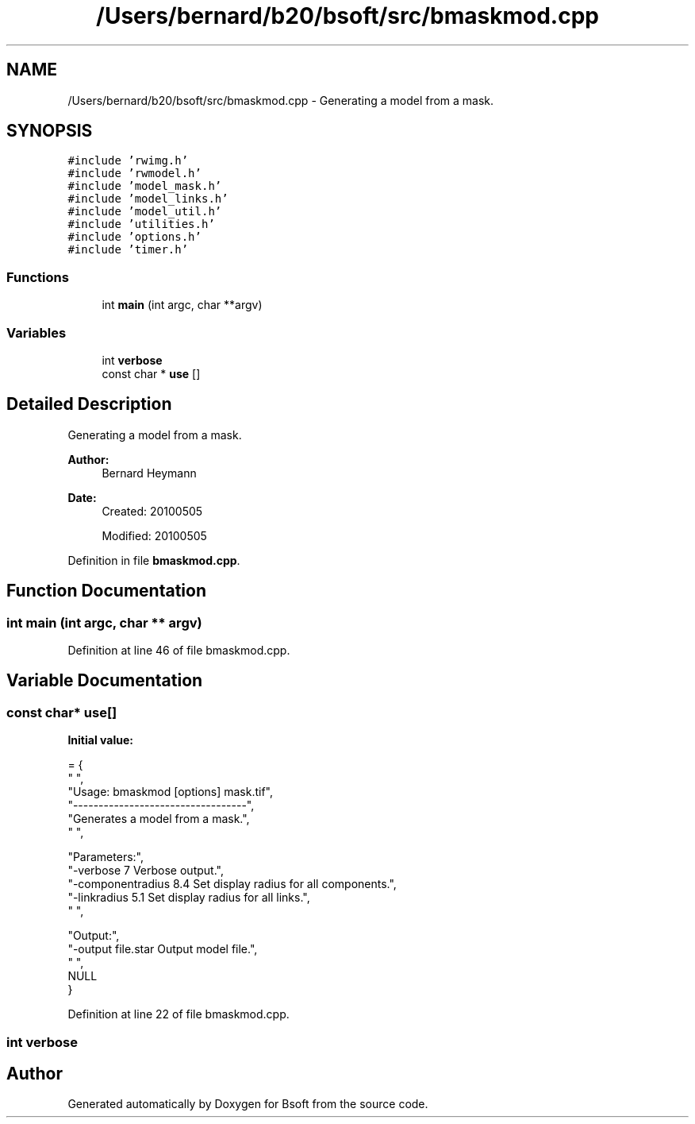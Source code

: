 .TH "/Users/bernard/b20/bsoft/src/bmaskmod.cpp" 3 "Thu Feb 13 2020" "Version 2.0.5" "Bsoft" \" -*- nroff -*-
.ad l
.nh
.SH NAME
/Users/bernard/b20/bsoft/src/bmaskmod.cpp \- Generating a model from a mask\&.  

.SH SYNOPSIS
.br
.PP
\fC#include 'rwimg\&.h'\fP
.br
\fC#include 'rwmodel\&.h'\fP
.br
\fC#include 'model_mask\&.h'\fP
.br
\fC#include 'model_links\&.h'\fP
.br
\fC#include 'model_util\&.h'\fP
.br
\fC#include 'utilities\&.h'\fP
.br
\fC#include 'options\&.h'\fP
.br
\fC#include 'timer\&.h'\fP
.br

.SS "Functions"

.in +1c
.ti -1c
.RI "int \fBmain\fP (int argc, char **argv)"
.br
.in -1c
.SS "Variables"

.in +1c
.ti -1c
.RI "int \fBverbose\fP"
.br
.ti -1c
.RI "const char * \fBuse\fP []"
.br
.in -1c
.SH "Detailed Description"
.PP 
Generating a model from a mask\&. 


.PP
\fBAuthor:\fP
.RS 4
Bernard Heymann 
.RE
.PP
\fBDate:\fP
.RS 4
Created: 20100505 
.PP
Modified: 20100505 
.RE
.PP

.PP
Definition in file \fBbmaskmod\&.cpp\fP\&.
.SH "Function Documentation"
.PP 
.SS "int main (int argc, char ** argv)"

.PP
Definition at line 46 of file bmaskmod\&.cpp\&.
.SH "Variable Documentation"
.PP 
.SS "const char* use[]"
\fBInitial value:\fP
.PP
.nf
= {
" ",
"Usage: bmaskmod [options] mask\&.tif",
"----------------------------------",
"Generates a model from a mask\&.",
" ",




"Parameters:",
"-verbose 7               Verbose output\&.",
"-componentradius 8\&.4     Set display radius for all components\&.",
"-linkradius 5\&.1          Set display radius for all links\&.",
" ",



"Output:",
"-output file\&.star        Output model file\&.",
" ",
NULL
}
.fi
.PP
Definition at line 22 of file bmaskmod\&.cpp\&.
.SS "int verbose"

.SH "Author"
.PP 
Generated automatically by Doxygen for Bsoft from the source code\&.
